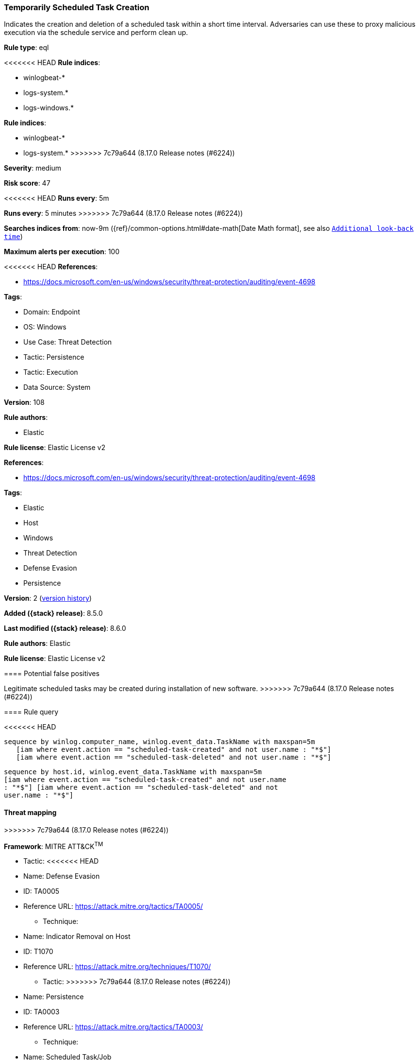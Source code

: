 [[temporarily-scheduled-task-creation]]
=== Temporarily Scheduled Task Creation

Indicates the creation and deletion of a scheduled task within a short time interval. Adversaries can use these to proxy malicious execution via the schedule service and perform clean up.

*Rule type*: eql

<<<<<<< HEAD
*Rule indices*: 

* winlogbeat-*
* logs-system.*
* logs-windows.*
=======
*Rule indices*:

* winlogbeat-*
* logs-system.*
>>>>>>> 7c79a644 (8.17.0 Release notes  (#6224))

*Severity*: medium

*Risk score*: 47

<<<<<<< HEAD
*Runs every*: 5m
=======
*Runs every*: 5 minutes
>>>>>>> 7c79a644 (8.17.0 Release notes  (#6224))

*Searches indices from*: now-9m ({ref}/common-options.html#date-math[Date Math format], see also <<rule-schedule, `Additional look-back time`>>)

*Maximum alerts per execution*: 100

<<<<<<< HEAD
*References*: 

* https://docs.microsoft.com/en-us/windows/security/threat-protection/auditing/event-4698

*Tags*: 

* Domain: Endpoint
* OS: Windows
* Use Case: Threat Detection
* Tactic: Persistence
* Tactic: Execution
* Data Source: System

*Version*: 108

*Rule authors*: 

* Elastic

*Rule license*: Elastic License v2

=======
*References*:

* https://docs.microsoft.com/en-us/windows/security/threat-protection/auditing/event-4698

*Tags*:

* Elastic
* Host
* Windows
* Threat Detection
* Defense Evasion
* Persistence

*Version*: 2 (<<temporarily-scheduled-task-creation-history, version history>>)

*Added ({stack} release)*: 8.5.0

*Last modified ({stack} release)*: 8.6.0

*Rule authors*: Elastic

*Rule license*: Elastic License v2

==== Potential false positives

Legitimate scheduled tasks may be created during installation of new software.
>>>>>>> 7c79a644 (8.17.0 Release notes  (#6224))

==== Rule query


<<<<<<< HEAD
[source, js]
----------------------------------
sequence by winlog.computer_name, winlog.event_data.TaskName with maxspan=5m
   [iam where event.action == "scheduled-task-created" and not user.name : "*$"]
   [iam where event.action == "scheduled-task-deleted" and not user.name : "*$"]

----------------------------------
=======
[source,js]
----------------------------------
sequence by host.id, winlog.event_data.TaskName with maxspan=5m
[iam where event.action == "scheduled-task-created" and not user.name
: "*$"] [iam where event.action == "scheduled-task-deleted" and not
user.name : "*$"]
----------------------------------

==== Threat mapping
>>>>>>> 7c79a644 (8.17.0 Release notes  (#6224))

*Framework*: MITRE ATT&CK^TM^

* Tactic:
<<<<<<< HEAD
=======
** Name: Defense Evasion
** ID: TA0005
** Reference URL: https://attack.mitre.org/tactics/TA0005/
* Technique:
** Name: Indicator Removal on Host
** ID: T1070
** Reference URL: https://attack.mitre.org/techniques/T1070/


* Tactic:
>>>>>>> 7c79a644 (8.17.0 Release notes  (#6224))
** Name: Persistence
** ID: TA0003
** Reference URL: https://attack.mitre.org/tactics/TA0003/
* Technique:
** Name: Scheduled Task/Job
** ID: T1053
** Reference URL: https://attack.mitre.org/techniques/T1053/
<<<<<<< HEAD
* Sub-technique:
** Name: Scheduled Task
** ID: T1053.005
** Reference URL: https://attack.mitre.org/techniques/T1053/005/
* Tactic:
** Name: Execution
** ID: TA0002
** Reference URL: https://attack.mitre.org/tactics/TA0002/
* Technique:
** Name: Scheduled Task/Job
** ID: T1053
** Reference URL: https://attack.mitre.org/techniques/T1053/
* Sub-technique:
** Name: Scheduled Task
** ID: T1053.005
** Reference URL: https://attack.mitre.org/techniques/T1053/005/
=======

[[temporarily-scheduled-task-creation-history]]
==== Rule version history

Version 2 (8.6.0 release)::
* Updated query, changed from:
+
[source, js]
----------------------------------
sequence by host.id, winlog.event_data.TaskName with maxspan=5m
[iam where event.action == "scheduled-task-created"] [iam where
event.action == "scheduled-task-deleted"]
----------------------------------

>>>>>>> 7c79a644 (8.17.0 Release notes  (#6224))
